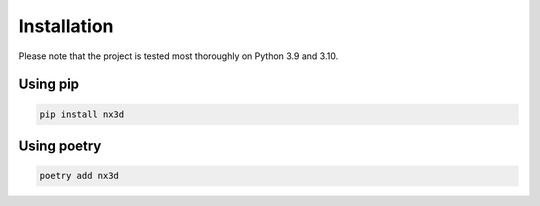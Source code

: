 Installation
========================

Please note that the project is tested most thoroughly on Python 3.9 and 3.10.

Using pip
------------------------

.. code-block:: sh

  pip install nx3d

Using poetry
------------------------

.. code-block:: sh

  poetry add nx3d
